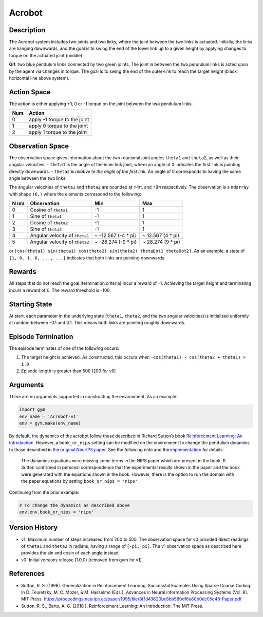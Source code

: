 Acrobot
=======

Description
~~~~~~~~~~~

The Acrobot system includes two joints and two links, where the joint
between the two links is actuated. Initially, the links are hanging
downwards, and the goal is to swing the end of the lower link up to a
given height by applying changes to torque on the actuated joint
(middle).

**Gif**: two blue pendulum links connected by two green joints. The
joint in between the two pendulum links is acted upon by the agent via
changes in torque. The goal is to swing the end of the outer-link to
reach the target height (black horizontal line above system).

Action Space
~~~~~~~~~~~~

The action is either applying +1, 0 or -1 torque on the joint between
the two pendulum links.

=== ============================
Num Action
=== ============================
0   apply -1 torque to the joint
1   apply 0 torque to the joint
2   apply 1 torque to the joint
=== ============================

Observation Space
~~~~~~~~~~~~~~~~~

The observation space gives information about the two rotational joint
angles ``theta1`` and ``theta2``, as well as their angular velocities: -
``theta1`` is the angle of the inner link joint, where an angle of 0
indicates the first link is pointing directly downwards. - ``theta2`` is
*relative to the angle of the first link.* An angle of 0 corresponds to
having the same angle between the two links.

The angular velocities of ``theta1`` and ``theta2`` are bounded at ±4π,
and ±9π respectively. The observation is a ``ndarray`` with shape
``(6,)`` where the elements correspond to the following:

+----+----------------------+---------------------+-------------------+
| N  | Observation          | Min                 | Max               |
| um |                      |                     |                   |
+====+======================+=====================+===================+
| 0  | Cosine of ``theta1`` | -1                  | 1                 |
+----+----------------------+---------------------+-------------------+
| 1  | Sine of ``theta1``   | -1                  | 1                 |
+----+----------------------+---------------------+-------------------+
| 2  | Cosine of ``theta2`` | -1                  | 1                 |
+----+----------------------+---------------------+-------------------+
| 3  | Sine of ``theta2``   | -1                  | 1                 |
+----+----------------------+---------------------+-------------------+
| 4  | Angular velocity of  | ~ -12.567 (-4 \*    | ~ 12.567 (4 \*    |
|    | ``theta1``           | pi)                 | pi)               |
+----+----------------------+---------------------+-------------------+
| 5  | Angular velocity of  | ~ -28.274 (-9 \*    | ~ 28.274 (9 \*    |
|    | ``theta2``           | pi)                 | pi)               |
+----+----------------------+---------------------+-------------------+

or
``[cos(theta1) sin(theta1) cos(theta2) sin(theta2) thetaDot1 thetaDot2]``.
As an example, a state of ``[1, 0, 1, 0, ..., ...]`` indicates that both
links are pointing downwards.

Rewards
~~~~~~~

All steps that do not reach the goal (termination criteria) incur a
reward of -1. Achieving the target height and terminating incurs a
reward of 0. The reward threshold is -100.

Starting State
~~~~~~~~~~~~~~

At start, each parameter in the underlying state (``theta1``,
``theta2``, and the two angular velocities) is initialized uniformly at
random between -0.1 and 0.1. This means both links are pointing roughly
downwards.

Episode Termination
~~~~~~~~~~~~~~~~~~~

The episode terminates of one of the following occurs:

1. The target height is achieved. As constructed, this occurs when
   ``-cos(theta1) - cos(theta2 + theta1) > 1.0``
2. Episode length is greater than 500 (200 for v0)

Arguments
~~~~~~~~~

There are no arguments supported in constructing the environment. As an
example:

.. code:: python

   import gym
   env_name = 'Acrobot-v1'
   env = gym.make(env_name)

By default, the dynamics of the acrobot follow those described in
Richard Sutton’s book `Reinforcement Learning: An
Introduction <http://incompleteideas.net/book/11/node4.html>`__.
However, a ``book_or_nips`` setting can be modified on the environment
to change the pendulum dynamics to those described in `the original
NeurIPS
paper <https://papers.nips.cc/paper/1995/hash/8f1d43620bc6bb580df6e80b0dc05c48-Abstract.html>`__.
See the following note and the
`implementation <https://github.com/openai/gym/blob/master/gym/envs/classic_control/acrobot.py>`__
for details:

   The dynamics equations were missing some terms in the NIPS paper
   which are present in the book. R. Sutton confirmed in personal
   correspondence that the experimental results shown in the paper and
   the book were generated with the equations shown in the book.
   However, there is the option to run the domain with the paper
   equations by setting ``book_or_nips = 'nips'``

Continuing from the prior example:

.. code:: python

   # To change the dynamics as described above
   env.env.book_or_nips = 'nips'

Version History
~~~~~~~~~~~~~~~

-  v1: Maximum number of steps increased from 200 to 500. The
   observation space for v0 provided direct readings of ``theta1`` and
   ``theta2`` in radians, having a range of ``[-pi, pi]``. The v1
   observation space as described here provides the sin and cosin of
   each angle instead.
-  v0: Initial versions release (1.0.0) (removed from gym for v1)

References
~~~~~~~~~~

-  Sutton, R. S. (1996). Generalization in Reinforcement Learning:
   Successful Examples Using Sparse Coarse Coding. In D. Touretzky, M.
   C. Mozer, & M. Hasselmo (Eds.), Advances in Neural Information
   Processing Systems (Vol. 8). MIT Press.
   https://proceedings.neurips.cc/paper/1995/file/8f1d43620bc6bb580df6e80b0dc05c48-Paper.pdf
-  Sutton, R. S., Barto, A. G. (2018 ). Reinforcement Learning: An
   Introduction. The MIT Press.
